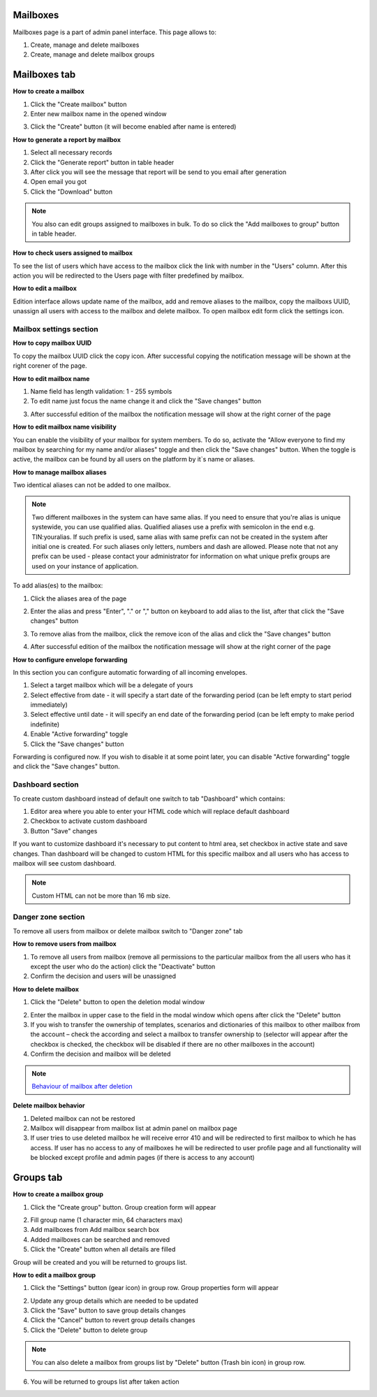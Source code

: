 =========
Mailboxes
=========

Mailboxes page is a part of admin panel interface. This page allows to:

1. Create, manage and delete mailboxes
2. Create, manage and delete mailbox groups

.. image:: pic_mailboxes/mailboxesTab.png
   :width: 600
   :align: center

=============
Mailboxes tab
=============

**How to create a mailbox**

1. Click the "Create mailbox" button
2. Enter new mailbox name in the opened window

.. image:: pic_mailboxes/mailboxesTabCreateModal.png
   :width: 600
   :align: center

3. Click the "Create" button (it will become enabled after name is entered)

**How to generate a report by mailbox**

1. Select all necessary records
2. Click the "Generate report" button in table header
3. After click you will see the message that report will be send to you email after generation
4. Open email you got
5. Click the "Download" button

.. note:: You also can edit groups assigned to mailboxes in bulk. To do so click the "Add mailboxes to group" button in table header.

**How to check users assigned to mailbox**

To see the list of users which have access to the mailbox click the link with number in the "Users" column. After this action you will be redirected to the Users page with filter predefined by mailbox.

**How to edit a mailbox**

Edition interface allows update name of the mailbox, add and remove aliases to the mailbox, copy the mailboxs UUID, unassign all users with access to the mailbox and delete mailbox. To open mailbox edit form click the settings icon.

.. image:: pic_mailboxes/mailboxesTabEditButton.png
   :width: 600
   :align: center

Mailbox settings section
========================

**How to copy mailbox UUID**

To copy the mailbox UUID click the copy icon. After successful copying the notification message will be shown at the right corener of the page.

.. image:: pic_mailboxes/mailboxesCopyingUuid.png
   :width: 600
   :align: center

**How to edit mailbox name**

1. Name field has length validation: 1 - 255 symbols
2. To edit name just focus the name change it and click the "Save changes" button

.. image:: pic_mailboxes/mailboxesNameUpdate.png
   :width: 600
   :align: center

3. After successful edition of the mailbox the notification message will show at the right corner of the page

.. image:: pic_mailboxes/mailboxesChangesSaved.png
   :width: 600
   :align: center

**How to edit mailbox name visibility**

You can enable the visibility of your mailbox for system members. To do so, activate the "Allow everyone to find my mailbox by searching for my name and/or aliases" toggle and then click the "Save changes" button. When the toggle is active, the mailbox can be found by all users on the platform by it`s name or aliases.

.. image:: pic_mailboxes/mailboxesHideAliases.png
   :width: 600
   :align: center

**How to manage mailbox aliases**

Two identical aliases can not be added to one mailbox.

.. note:: Two different mailboxes in the system can have same alias. If you need to ensure that you're alias is unique systewide, you can use qualified alias. Qualified aliases use a prefix with semicolon in the end e.g. TIN:youralias. If such prefix is used, same alias with same prefix can not be created in the system after initial one is created. For such aliases only letters, numbers and dash are allowed. Please note that not any prefix can be used - please contact your administrator for information on what unique prefix groups are used on your instance of application.

To add alias(es) to the mailbox:

1. Click the aliases area of the page 

.. image:: pic_mailboxes/mailboxesFocusOnAliasArea.png
   :width: 600
   :align: center

2. Enter the alias and press "Enter", "." or "," button on keyboard to add alias to the list, after that click the "Save changes" button

.. image:: pic_mailboxes/mailboxesTypingAliasName.png
   :width: 600
   :align: center

.. image:: pic_mailboxes/mailboxesFinishTypingOfTheAlias.png
   :width: 600
   :align: center

3. To remove alias from the mailbox, click the remove icon of the alias and click the "Save changes" button

.. image:: pic_mailboxes/mailboxesDeletionButton.png
   :width: 600
   :align: center

4. After successful edition of the mailbox the notification message will show at the right corner of the page

.. image:: pic_mailboxes/mailboxesChangesSaved.png
   :width: 600
   :align: center

**How to configure envelope forwarding**

In this section you can configure automatic forwarding of all incoming envelopes.

.. image:: pic_mailboxes/mailboxesForwarding.png
   :width: 600
   :align: center

1. Select a target mailbox which will be a delegate of yours
2. Select effective from date - it will specify a start date of the forwarding period (can be left empty to start period immediately)
3. Select effective until date - it will specify an end date of the forwarding period (can be left empty to make period indefinite)
4. Enable "Active forwarding" toggle
5. Click the "Save changes" button

Forwarding is configured now. If you wish to disable it at some point later, you can disable "Active forwarding" toggle and click the "Save changes" button.

.. _customDashboard:

Dashboard section
=================

To create custom dashboard instead of default one switch to tab "Dashboard" which contains:

1. Editor area where you able to enter your HTML code which will replace default dashboard
2. Checkbox to activate custom dashboard
3. Button "Save" changes

.. image:: pic_mailboxes/dashboard.png
   :width: 600
   :align: center

If you want to customize dashboard it's necessary to put content to html area, set checkbox in active state and save changes. Than dashboard will be changed to custom HTML for this specific mailbox and all users who has access to mailbox will see custom dashboard.

.. image:: pic_mailboxes/customDashboard.png
   :width: 600
   :align: center

.. note:: Custom HTML can not be more than 16 mb size.

Danger zone section
===================

To remove all users from mailbox or delete mailbox switch to "Danger zone" tab

.. image:: pic_mailboxes/mailboxesDangerZone.png
   :width: 600
   :align: center

.. image:: pic_mailboxes/mailboxesDangerZoneView.png
   :width: 600
   :align: center

**How to remove users from mailbox**

1. To remove all users from mailbox (remove all permissions to the particular mailbox from the all users who has it except the user who do the action) click the "Deactivate" button
2. Confirm the decision and users will be unassigned

**How to delete mailbox**

1. Click the "Delete" button to open the deletion modal window

.. image:: pic_mailboxes/deleteMailboxModal.png
   :width: 600
   :align: center

2. Enter the mailbox in upper case to the field in the modal window which opens after click the "Delete" button
3. If you wish to transfer the ownership of templates, scenarios and dictionaries of this mailbox to other mailbox from the account – check the according and select a mailbox to transfer ownership to (selector will appear after the checkbox is checked, the checkbox will be disabled if there are no other mailboxes in the account)
4. Confirm the decision and mailbox will be deleted

.. note:: `Behaviour of mailbox after deletion <delete_mailbox_behaviour.html>`_

.. _mailboxDelete:

**Delete mailbox behavior**

1. Deleted mailbox can not be restored
2. Mailbox will disappear from mailbox list at admin panel on mailbox page
3. If user tries to use deleted mailbox he will receive error 410 and will be redirected to first mailbox to which he has access. If user has no access to any of mailboxes he will be redirected to user profile page and all functionality will be blocked except profile and admin pages (if there is access to any account)

.. image:: pic_mailboxes/disabledProfileView.png
   :width: 600
   :align: center

.. _mailboxesGroup:

==========
Groups tab
==========

.. image:: pic_mailboxes/groupsTab.png
   :width: 600
   :align: center

**How to create a mailbox group**

1. Click the "Create group" button. Group creation form will appear

.. image:: pic_mailboxes/groupsTabCreate.png
   :width: 600
   :align: center

2. Fill group name (1 character min, 64 characters max)
3. Add mailboxes from Add mailbox search box
4. Added mailboxes can be searched and removed
5. Click the "Create" button when all details are filled

Group will be created and you will be returned to groups list.

**How to edit a mailbox group**

1. Click the "Settings" button (gear icon) in group row. Group properties form will appear

.. image:: pic_mailboxes/groupsTabEdit.png
   :width: 600
   :align: center

2. Update any group details which are needed to be updated
3. Click the "Save" button to save group details changes
4. Click the "Cancel" button to revert group details changes
5. Click the "Delete" button to delete group

.. note:: You can also delete a mailbox from groups list by "Delete" button (Trash bin icon) in group row.
   
6. You will be returned to groups list after taken action